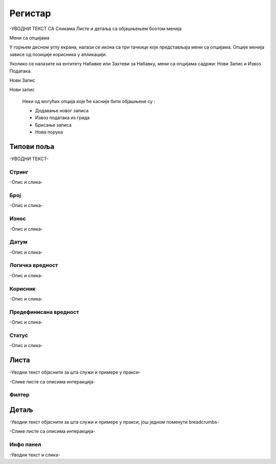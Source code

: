 .. _registar:

**********
Регистар
**********

-УВОДНИ ТЕКСТ СА Сликама Листе и детаља  са објашњењем боотом менија

.. image:: ../_static/img/Evidencija/evidencija.png
   :width: 600
   :align: center

Мени са опцијама

.. image:: ../_static/img/Navigacija/MenuSaOpcijama/menuopcije1.png
   :width: 400 
   :height: 300
   :align: center

.. image:: ../_static/img/Navigacija/MenuSaOpcijama/menuopcije2.png
   :width: 400 
   :height: 300
   :align: center

У горњем десном углу екрана, налази се икона са три тачкице које представљаја мени са опцијама. Опције менија зависе од позиције корисника у апликацији.

Уколико се налазите на ентитету Набавке или Захтеви за Набавку, мени са опцијама садржи: Нови Запис и Извоз Података.

Нови Запис 

Нови запис 

 Неки од могућих опција које ће касније бити објашњене су :

 *  Додавање новог записа
 *  Извоз података из грида
 *  Брисање записа
 *  Нова порука

Типови поља
------------

-УВОДНИ ТЕКСТ-

Стринг
=======

-Опис и слика-

Број
=====

-Опис и слика-

Износ
======

-Опис и слика-

Датум
======

-Опис и слика-

Логичка вредност
=================

-Опис и слика-

Корисник
=========

-Опис и слика-

Предефинисана вредност
=======================

-Опис и слика-

Статус
=======

-Опис и слика-



Листа
------

-Уводни текст објаснити за шта служи и примере у пракси-

-Слике листе са описима интеракција-

Филтер
=======


Детаљ
-------

-Уводни текст објаснити за шта служи и примере у пракси, још једном поменути breadcrumbs-

-Слике листе са описима интеракција-

Инфо панел
===========

-Уводни текст и слика-
